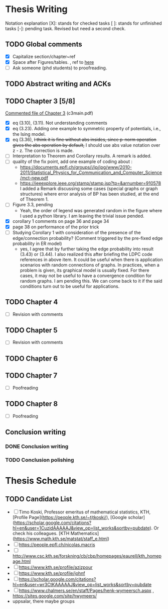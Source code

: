 #+FILETAGs: :work:thesis:

* Thesis Writing
  Notation explanation
  [X]: stands for checked tasks
  [ ]: stands for unfinished tasks
  [-]: pending task. Revised but need a second check.

** TODO Global comments
   - [X] Capitalize section/chapter~ref
   - [X] Space after Figures/tables. \textfloatset, ref to [[https://tex.stackexchange.com/questions/60477/remove-space-after-figure-and-before-text][here]]
   - [ ] Ask someone (phd students) to proofreading.

** TODO Abstract writing and ACKs

** TODO Chapter 3 [5/8]
   DEADLINE: <2020-05-29 Fri>
   :LOGBOOK:
   CLOCK: [2020-05-25 Mon 17:27]--[2020-05-25 Mon 17:27] =>  0:00
   :END:

   [[file:comments/c3main.pdf][Commented file of Chapter 3]] (c3main.pdf)
  
   - [X] eq (3.10), (3.11). Not understanding comments
   - [X] eq (3.23). Adding one example to symmetric property of potentials, i.e., the Ising model.
   - [X] eq (3.36), +I think it is fine without abs insides, since p-norm operation gives the abs operation by default,+ I should use abs value notation over z - z. The correction is made.
   - [-] Interpretation to Theorem and Corollary results. A remark is added.
   - [-] quality of the fix point, add one example of coding about :
     - https://documents.epfl.ch/groups/i/ip/ipg/www/2010-2011/Statistical_Physics_for_Communication_and_Computer_Science/mct-new.pdf 
     - https://ieeexplore.ieee.org/stamp/stamp.jsp?tp=&arnumber=910578 
       I added a Remark discussing some cases (special graphs or graph structures) where error analysis of BP has been studied, at the end of Theorem 1.
   - [ ] Figure 3.3, pending
     - Yeah, the order of legend was generated random in the figure where I used a python library. I am leaving the trivial issue pended.
   - [X] corollary 1 comments on page 36 and page 34
   - [X] page 38 on performance of the prior trick
   - [ ] Studying Corollary 1 with consideration of the presence of the edge/connection probability? (Comment triggered by the pre-fixed edge probability in ER model)
     - yes, I agree that by further taking the edge probability into result (3.43) or (3.44). I also realized this after briefing the LDPC code references in above item. It could be useful when there is application scenarios with random connections of graphs. In practices, when a problem is given, its graphical model is usually fixed. For there cases, it may not be useful to have a convergence condition for random graphs. I am pending this. We can come back to it if the said conditions turn out to be useful for applications.

** TODO Chapter 4
   - [ ] Revision with comments

** TODO Chapter 5
   - [ ] Revision with comments

** TODO Chapter 6

** TODO Chapter 7
   - [ ] Poofreading

** TODO Chapter 8
   - [ ] Poofreading
   

** Conclusion writing
*** DONE Conclusion writing
    CLOSED: [2020-05-27 Wed 16:00]
*** TODO Conclusion polishing


    
* Thesis Schedule

** TODO Candidate List
   - [ ] Timo Koski, Professor emeritus of mathematical statistics, KTH, [Profile Page](https://people.kth.se/~tjtkoski/), [Google scholar](https://scholar.google.com/citations?hl=en&user=1CuzidAAAAAJ&view_op=list_works&sortby=pubdate). Or check his colleagues.
     [KTH Mathematics](https://www.math.kth.se/matstat/staff_e.html) 
   - [ ] https://people.epfl.ch/nicolas.macris 
   - [ ] http://www.csc.kth.se/forskning/cb/cbp/homepages/eaurell/kth_homepage.html 
   - [ ] https://www.kth.se/profile/azizpour 
   - [ ] https://www.kth.se/profile/johnf
   - [ ] https://scholar.google.com/citations?hl=en&user=wr3CtKAAAAAJ&view_op=list_works&sortby=pubdate
   - [ ] https://www.chalmers.se/en/staff/Pages/henk-wymeersch.aspx , https://sites.google.com/site/hwymeers/ 
   - uppsalar, there maybe groups

